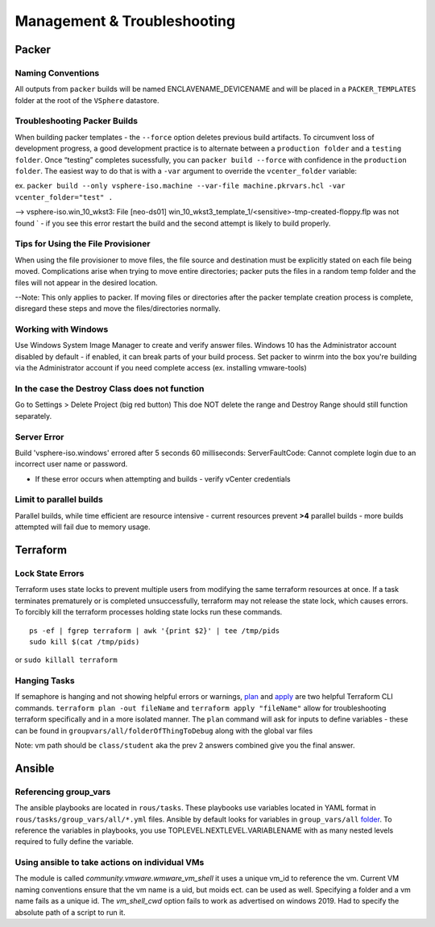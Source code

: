 Management & Troubleshooting
============================

Packer
~~~~~~~

Naming Conventions
^^^^^^^^^^^^^^^^^^^

All outputs from ``packer`` builds will be named ENCLAVENAME_DEVICENAME
and will be placed in a ``PACKER_TEMPLATES`` folder at the root of the
``VSphere`` datastore.

Troubleshooting Packer Builds
^^^^^^^^^^^^^^^^^^^^^^^^^^^^^

When building packer templates - the ``--force`` option deletes previous
build artifacts. To circumvent loss of development progress, a good
development practice is to alternate between a ``production folder`` and
a ``testing folder``. Once “testing” completes sucessfully, you can
``packer build --force`` with confidence in the ``production folder``.
The easiest way to do that is with a ``-var`` argument to override the
``vcenter_folder`` variable:

ex.
``packer build --only vsphere-iso.machine --var-file machine.pkrvars.hcl -var vcenter_folder="test" .``

--> vsphere-iso.win_10_wkst3: File [neo-ds01] win_10_wkst3_template_1/<sensitive>-tmp-created-floppy.flp was not found ` - if you see this error restart the build and the second attempt is likely to build properly.

Tips for Using the File Provisioner
^^^^^^^^^^^^^^^^^^^^^^^^^^^^^^^^^^^

When using the file provisioner to move files, the file source and destination must be explicitly stated on each file being moved. Complications arise when trying to move entire directories; packer puts the files in a random temp folder and the files will not appear in the desired location.

--Note: This only applies to packer. If moving files or directories after the packer template creation process is complete, disregard these steps and move the files/directories normally.

Working with Windows
^^^^^^^^^^^^^^^^^^^^
Use Windows System Image Manager to create and verify answer files. Windows 10 has the Administrator account disabled by default - if enabled, it can break parts of your build process. Set packer to winrm into the box you're building via the Administrator account if you need complete access (ex. installing vmware-tools)

In the case the Destroy Class does not function
^^^^^^^^^^^^^^^^^^^^^^^^^^^^^^^^^^^^^^^^^^^^^^^^

Go to Settings > Delete Project (big red button) This doe NOT delete the
range and Destroy Range should still function separately.


Server Error
^^^^^^^^^^^^
Build 'vsphere-iso.windows' errored after 5 seconds 60 milliseconds: ServerFaultCode: Cannot complete login due to an incorrect user name or password. 

- If these error occurs when attempting and builds - verify vCenter credentials


Limit to parallel builds
^^^^^^^^^^^^^^^^^^^^^^^

Parallel builds, while time efficient are resource intensive - current
resources prevent **>4** parallel builds - more builds attempted will
fail due to memory usage.

Terraform
~~~~~~~~~

Lock State Errors
^^^^^^^^^^^^^^^^^

Terraform uses state locks to prevent multiple users from modifying the
same terraform resources at once. If a task terminates prematurely or is
completed unsuccessfully, terraform may not release the state lock,
which causes errors. To forcibly kill the terraform processes holding
state locks run these commands.

::

   ps -ef | fgrep terraform | awk '{print $2}' | tee /tmp/pids
   sudo kill $(cat /tmp/pids)

or ``sudo killall terraform``

Hanging Tasks
^^^^^^^^^^^^^

If semaphore is hanging and not showing helpful errors or warnings,
`plan <https://www.terraform.io/cli/commands/plan>`__ and
`apply <https://www.terraform.io/cli/commands/apply>`__ are two helpful
Terraform CLI commands. ``terraform plan -out fileName`` and
``terraform apply "fileName"`` allow for troubleshooting terraform
specifically and in a more isolated manner. The ``plan`` command will
ask for inputs to define variables - these can be found in
``groupvars/all/folderOfThingToDebug`` along with the global var files

Note: vm path should be ``class/student`` aka the prev 2 answers
combined give you the final answer.


Ansible 
~~~~~~~

Referencing group_vars
^^^^^^^^^^^^^^^^^^^^^^

The ansible playbooks are located in ``rous/tasks``. These playbooks use
variables located in YAML format in ``rous/tasks/group_vars/all/*.yml``
files. Ansible by default looks for variables in ``group_vars/all``
`folder <https://docs.ansible.com/ansible/latest/user_guide/intro_inventory.html>`__.
To reference the variables in playbooks, you use
TOPLEVEL.NEXTLEVEL.VARIABLENAME with as many nested levels required to
fully define the variable.

Using ansible to take actions on individual VMs
^^^^^^^^^^^^^^^^^^^^^^^^^^^^^^^^^^^^^^^^^^^^^^^^
The module is called `community.vmware.wmware_vm_shell` it uses a unique vm_id to reference the vm.  Current VM naming conventions ensure that the vm name is a uid, but moids ect. can be used as well.  Specifying a folder and a vm name fails as a unique id.  The `vm_shell_cwd` option fails to work as advertised on windows 2019.  Had to specify the absolute path of a script to run it.


